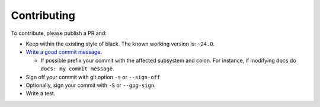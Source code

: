 Contributing
-------------------

To contribute, please publish a PR and:

- Keep within the existing style of black. The known working version is: ``~24.0``.
- `Write a good commit message <https://www.freecodecamp.org/news/writing-good-commit-messages-a-practical-guide/>`_.

  - If possible prefix your commit with the affected subsystem and colon. For instance, if modifying docs do ``docs: my commit message``.

- Sign off your commit with git option ``-s`` or ``--sign-off``
- Optionally, sign your commit with ``-S`` or ``--gpg-sign``.
- Write a test.

